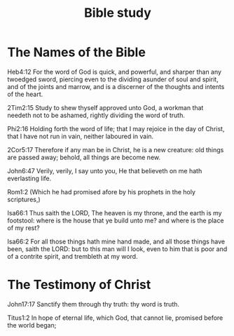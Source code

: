 #+TITLE: Bible study
* The Names of the Bible

  Heb4:12 For the word of God is quick, and powerful, and sharper than any twoedged sword, piercing even to the dividing asunder of soul and spirit, and of the joints and marrow, and is a discerner of the thoughts and intents of the heart.

  2Tim2:15 Study to shew thyself approved unto God, a workman that needeth not to be ashamed, rightly dividing the word of truth.

  Phi2:16 Holding forth the word of life; that I may rejoice in the day of Christ, that I have not run in vain, neither laboured in vain.

  2Cor5:17 Therefore if any man be in Christ, he is a new creature: old things are passed away; behold, all things are become new.

  John6:47 Verily, verily, I say unto you, He that believeth on me hath everlasting life.
  
  Rom1:2 (Which he had promised afore by his prophets in the holy scriptures,)

  Isa66:1 Thus saith the LORD, The heaven is my throne, and the earth is my footstool: where is the house that ye build unto me? and where is the place of my rest?

  Isa66:2 For all those things hath mine hand made, and all those things have been, saith the LORD: but to this man will I look, even to him that is poor and of a contrite spirit, and trembleth at my word.

* The Testimony of Christ   

  John17:17 Sanctify them through thy truth: thy word is truth.

  Titus1:2 In hope of eternal life, which God, that cannot lie, promised before the world began;
